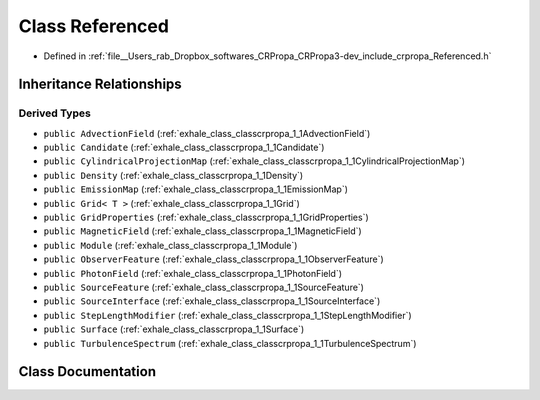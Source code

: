 .. _exhale_class_classcrpropa_1_1Referenced:

Class Referenced
================

- Defined in :ref:`file__Users_rab_Dropbox_softwares_CRPropa_CRPropa3-dev_include_crpropa_Referenced.h`


Inheritance Relationships
-------------------------

Derived Types
*************

- ``public AdvectionField`` (:ref:`exhale_class_classcrpropa_1_1AdvectionField`)
- ``public Candidate`` (:ref:`exhale_class_classcrpropa_1_1Candidate`)
- ``public CylindricalProjectionMap`` (:ref:`exhale_class_classcrpropa_1_1CylindricalProjectionMap`)
- ``public Density`` (:ref:`exhale_class_classcrpropa_1_1Density`)
- ``public EmissionMap`` (:ref:`exhale_class_classcrpropa_1_1EmissionMap`)
- ``public Grid< T >`` (:ref:`exhale_class_classcrpropa_1_1Grid`)
- ``public GridProperties`` (:ref:`exhale_class_classcrpropa_1_1GridProperties`)
- ``public MagneticField`` (:ref:`exhale_class_classcrpropa_1_1MagneticField`)
- ``public Module`` (:ref:`exhale_class_classcrpropa_1_1Module`)
- ``public ObserverFeature`` (:ref:`exhale_class_classcrpropa_1_1ObserverFeature`)
- ``public PhotonField`` (:ref:`exhale_class_classcrpropa_1_1PhotonField`)
- ``public SourceFeature`` (:ref:`exhale_class_classcrpropa_1_1SourceFeature`)
- ``public SourceInterface`` (:ref:`exhale_class_classcrpropa_1_1SourceInterface`)
- ``public StepLengthModifier`` (:ref:`exhale_class_classcrpropa_1_1StepLengthModifier`)
- ``public Surface`` (:ref:`exhale_class_classcrpropa_1_1Surface`)
- ``public TurbulenceSpectrum`` (:ref:`exhale_class_classcrpropa_1_1TurbulenceSpectrum`)


Class Documentation
-------------------


.. doxygenclass:: crpropa::Referenced
   :members:
   :protected-members:
   :undoc-members: